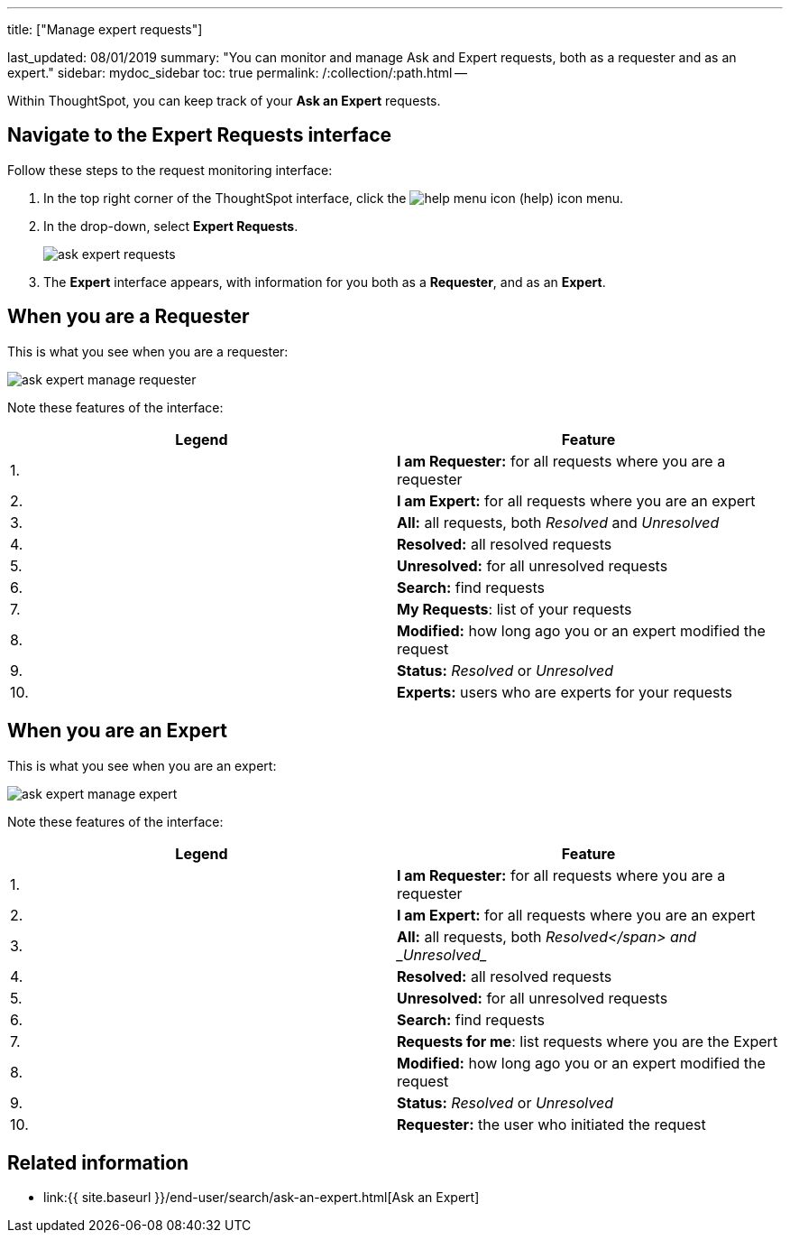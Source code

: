 '''

title: ["Manage expert requests"]

last_updated: 08/01/2019 summary: "You can monitor and manage Ask and Expert requests, both as a requester and as an expert." sidebar: mydoc_sidebar toc: true permalink: /:collection/:path.html --

Within ThoughtSpot, you can keep track of your *Ask an Expert* requests.

== Navigate to the Expert Requests interface

Follow these steps to the request monitoring interface:

. In the top right corner of the ThoughtSpot interface, click the image:{{ site.baseurl }}/images/icon-help-20px.png[help menu icon] (help) icon menu.
. In the drop-down, select *Expert Requests*.
+
image::{{ site.baseurl }}/images/ask-expert-requests.png[]

. The *Expert* interface appears, with information for you both as a *Requester*, and as an *Expert*.

== When you are a Requester

This is what you see when you are a requester:

image::{{ site.baseurl }}/images/ask-expert-manage-requester.png[]

Note these features of the interface:

|===
| Legend | Feature

| 1.
| *I am Requester:* for all requests where you are a requester

| 2.
| *I am Expert:* for all requests where you are an expert

| 3.
| *All:* all requests, both _Resolved_ and _Unresolved_

| 4.
| *Resolved:* all resolved requests

| 5.
| *Unresolved:* for all unresolved requests

| 6.
| *Search:* find requests

| 7.
| *My Requests*: list of your requests

| 8.
| *Modified:* how long ago you or an expert modified the request

| 9.
| *Status:* _Resolved_ or _Unresolved_

| 10.
| *Experts:* users who are experts for your requests
|===

== When you are an Expert

This is what you see when you are an expert:

image::{{ site.baseurl }}/images/ask-expert-manage-expert.png[]

Note these features of the interface:

|===
| Legend | Feature

| 1.
| *I am Requester:* for all requests where you are a requester

| 2.
| *I am Expert:* for all requests where you are an expert

| 3.
| *All:* all requests, both _Resolved</span> and _Unresolved__

| 4.
| *Resolved:* all resolved requests

| 5.
| *Unresolved:* for all unresolved requests

| 6.
| *Search:* find requests

| 7.
| *Requests for me*: list requests where you are the Expert

| 8.
| *Modified:* how long ago you or an expert modified the request

| 9.
| *Status:* _Resolved_ or _Unresolved_

| 10.
| *Requester:* the user who initiated the request
|===

== Related information

* link:{{ site.baseurl }}/end-user/search/ask-an-expert.html[Ask an Expert]
